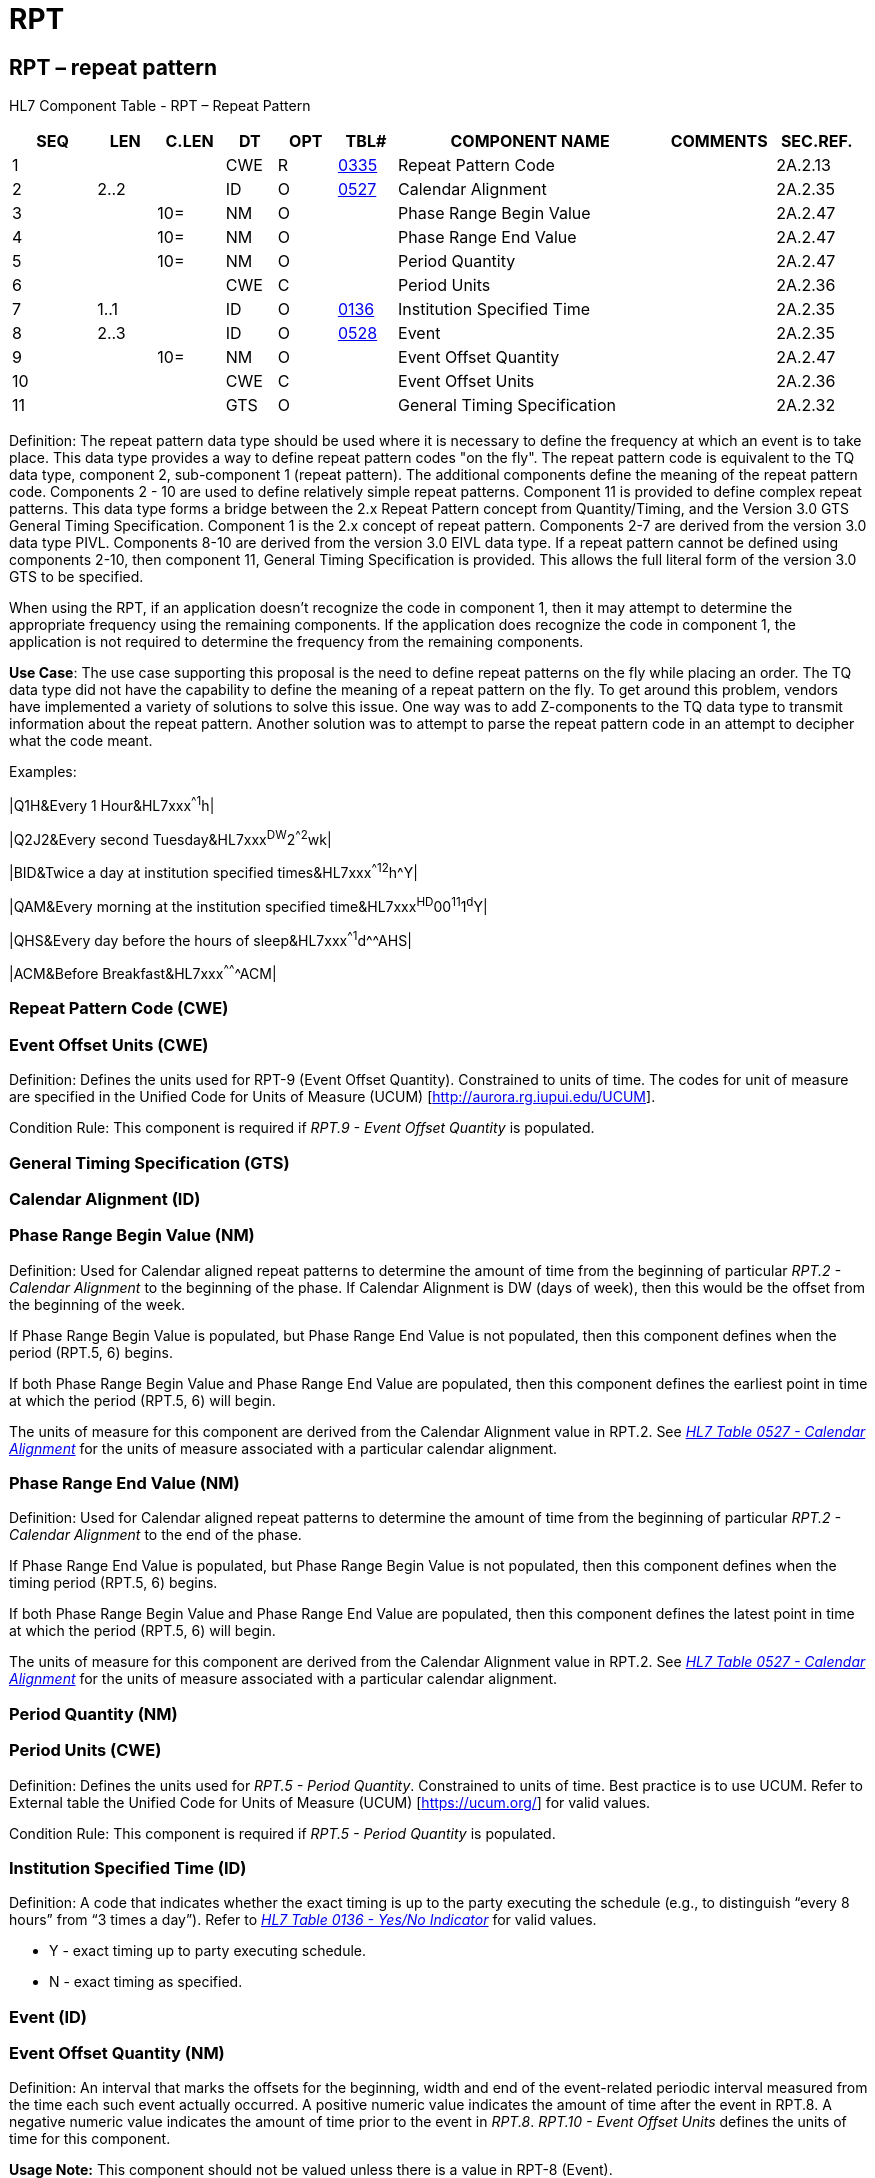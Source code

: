 = RPT
:render_as: Level3
:v291_section: 2A.2.67+

== RPT – repeat pattern

HL7 Component Table - RPT – Repeat Pattern

[width="99%",cols="10%,7%,8%,6%,7%,7%,32%,13%,10%",options="header",]

|===

|SEQ |LEN |C.LEN |DT |OPT |TBL# |COMPONENT NAME |COMMENTS |SEC.REF.

|1 | | |CWE |R |file:///E:\V2\v2.9%20final%20Nov%20from%20Frank\V29_CH02C_Tables.docx#HL70335[0335] |Repeat Pattern Code | |2A.2.13

|2 |2..2 | |ID |O |file:///E:\V2\v2.9%20final%20Nov%20from%20Frank\V29_CH02C_Tables.docx#HL70527[0527] |Calendar Alignment | |2A.2.35

|3 | |10= |NM |O | |Phase Range Begin Value | |2A.2.47

|4 | |10= |NM |O | |Phase Range End Value | |2A.2.47

|5 | |10= |NM |O | |Period Quantity | |2A.2.47

|6 | | |CWE |C | |Period Units | |2A.2.36

|7 |1..1 | |ID |O |file:///E:\V2\v2.9%20final%20Nov%20from%20Frank\V29_CH02C_Tables.docx#HL70136[0136] |Institution Specified Time | |2A.2.35

|8 |2..3 | |ID |O |file:///E:\V2\v2.9%20final%20Nov%20from%20Frank\V29_CH02C_Tables.docx#HL70528[0528] |Event | |2A.2.35

|9 | |10= |NM |O | |Event Offset Quantity | |2A.2.47

|10 | | |CWE |C | |Event Offset Units | |2A.2.36

|11 | | |GTS |O | |General Timing Specification | |2A.2.32

|===

Definition: The repeat pattern data type should be used where it is necessary to define the frequency at which an event is to take place. This data type provides a way to define repeat pattern codes "on the fly". The repeat pattern code is equivalent to the TQ data type, component 2, sub-component 1 (repeat pattern). The additional components define the meaning of the repeat pattern code. Components 2 - 10 are used to define relatively simple repeat patterns. Component 11 is provided to define complex repeat patterns. This data type forms a bridge between the 2.x Repeat Pattern concept from Quantity/Timing, and the Version 3.0 GTS General Timing Specification. Component 1 is the 2.x concept of repeat pattern. Components 2-7 are derived from the version 3.0 data type PIVL. Components 8-10 are derived from the version 3.0 EIVL data type. If a repeat pattern cannot be defined using components 2-10, then component 11, General Timing Specification is provided. This allows the full literal form of the version 3.0 GTS to be specified.

When using the RPT, if an application doesn't recognize the code in component 1, then it may attempt to determine the appropriate frequency using the remaining components. If the application does recognize the code in component 1, the application is not required to determine the frequency from the remaining components.

*Use Case*: The use case supporting this proposal is the need to define repeat patterns on the fly while placing an order. The TQ data type did not have the capability to define the meaning of a repeat pattern on the fly. To get around this problem, vendors have implemented a variety of solutions to solve this issue. One way was to add Z-components to the TQ data type to transmit information about the repeat pattern. Another solution was to attempt to parse the repeat pattern code in an attempt to decipher what the code meant.

Examples:

|Q1H&Every 1 Hour&HL7xxx^^^^1^h|

|Q2J2&Every second Tuesday&HL7xxx^DW^2^^2^wk|

|BID&Twice a day at institution specified times&HL7xxx^^^^12^h^Y|

|QAM&Every morning at the institution specified time&HL7xxx^HD^00^11^1^d^Y|

|QHS&Every day before the hours of sleep&HL7xxx^^^^1^d^^AHS|

|ACM&Before Breakfast&HL7xxx^^^^^^^ACM|

=== Repeat Pattern Code (CWE)

=== Event Offset Units (CWE)

Definition: Defines the units used for RPT-9 (Event Offset Quantity). Constrained to units of time. The codes for unit of measure are specified in the Unified Code for Units of Measure (UCUM) [http://aurora.rg.iupui.edu/UCUM].

Condition Rule: This component is required if _RPT.9 - Event Offset Quantity_ is populated.

=== General Timing Specification (GTS)

=== Calendar Alignment (ID)

=== Phase Range Begin Value (NM)

Definition: Used for Calendar aligned repeat patterns to determine the amount of time from the beginning of particular _RPT.2 - Calendar Alignment_ to the beginning of the phase. If Calendar Alignment is DW (days of week), then this would be the offset from the beginning of the week.

If Phase Range Begin Value is populated, but Phase Range End Value is not populated, then this component defines when the period (RPT.5, 6) begins.

If both Phase Range Begin Value and Phase Range End Value are populated, then this component defines the earliest point in time at which the period (RPT.5, 6) will begin.

The units of measure for this component are derived from the Calendar Alignment value in RPT.2. See _file:///E:\V2\v2.9%20final%20Nov%20from%20Frank\V29_CH02C_Tables.docx#HL70527[HL7 Table 0527 - Calendar Alignment]_ for the units of measure associated with a particular calendar alignment.

=== Phase Range End Value (NM)

Definition: Used for Calendar aligned repeat patterns to determine the amount of time from the beginning of particular _RPT.2 - Calendar Alignment_ to the end of the phase.

If Phase Range End Value is populated, but Phase Range Begin Value is not populated, then this component defines when the timing period (RPT.5, 6) begins.

If both Phase Range Begin Value and Phase Range End Value are populated, then this component defines the latest point in time at which the period (RPT.5, 6) will begin.

The units of measure for this component are derived from the Calendar Alignment value in RPT.2. See _file:///E:\V2\v2.9%20final%20Nov%20from%20Frank\V29_CH02C_Tables.docx#HL70527[HL7 Table 0527 - Calendar Alignment]_ for the units of measure associated with a particular calendar alignment.

=== Period Quantity (NM)

=== Period Units (CWE)

Definition: Defines the units used for _RPT.5 - Period Quantity_. Constrained to units of time. Best practice is to use UCUM. Refer to External table the Unified Code for Units of Measure (UCUM) [https://ucum.org/] for valid values.

Condition Rule: This component is required if _RPT.5 - Period Quantity_ is populated.

=== Institution Specified Time (ID)

Definition: A code that indicates whether the exact timing is up to the party executing the schedule (e.g., to distinguish “every 8 hours” from “3 times a day”). Refer to file:///E:\V2\v2.9%20final%20Nov%20from%20Frank\V29_CH02C_Tables.docx#HL70136[_HL7 Table 0136 - Yes/No Indicator_] for valid values.

• Y - exact timing up to party executing schedule.

• N - exact timing as specified.

=== Event (ID)

=== Event Offset Quantity (NM)

Definition: An interval that marks the offsets for the beginning, width and end of the event-related periodic interval measured from the time each such event actually occurred. A positive numeric value indicates the amount of time after the event in RPT.8. A negative numeric value indicates the amount of time prior to the event in _RPT.8_. _RPT.10 - Event Offset Units_ defines the units of time for this component.

*Usage Note:* This component should not be valued unless there is a value in RPT-8 (Event).

